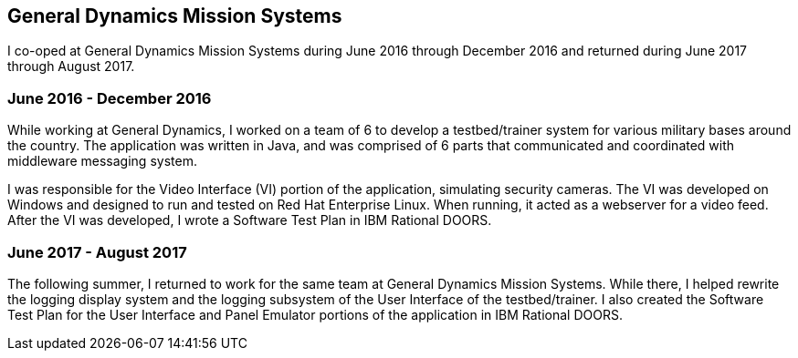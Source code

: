 == General Dynamics Mission Systems

I co-oped at General Dynamics Mission Systems during June 2016 through December 2016 and returned during June 2017 through August 2017.

=== June 2016 - December 2016

While working at General Dynamics, I worked on a team of 6 to develop a testbed/trainer system for various military bases around the country.
The application was written in Java, and was comprised of 6 parts that communicated and coordinated with middleware messaging system.

I was responsible for the Video Interface (VI) portion of the application, simulating security cameras.
The VI was developed on Windows and designed to run and tested on Red Hat Enterprise Linux.
When running, it acted as a webserver for a video feed.
After the VI was developed, I wrote a Software Test Plan in IBM Rational DOORS.

=== June 2017 - August 2017

The following summer, I returned to work for the same team at General Dynamics Mission Systems.
While there, I helped rewrite the logging display system and the logging subsystem of the User Interface of the testbed/trainer.
I also created the Software Test Plan for the User Interface and Panel Emulator portions of the application in IBM Rational DOORS.